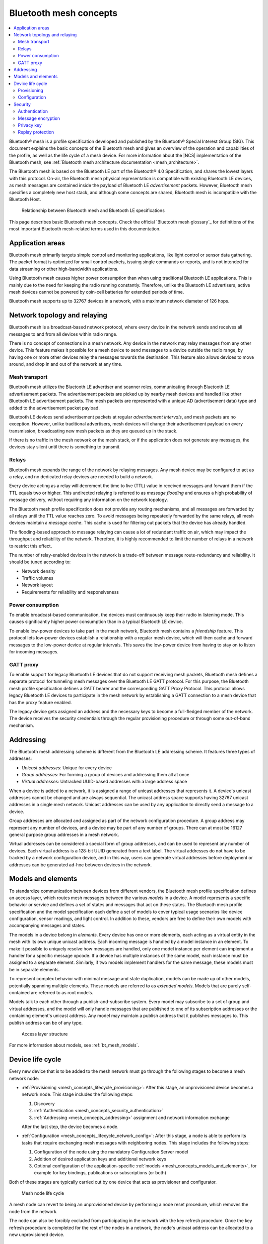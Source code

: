 .. _mesh_concepts:

Bluetooth mesh concepts
#######################

.. contents::
   :local:
   :depth: 2

Bluetooth® mesh is a profile specification developed and published by the Bluetooth® Special Interest Group (SIG).
This document explains the basic concepts of the Bluetooth mesh and gives an overview of the operation and capabilities of the profile, as well as the life cycle of a mesh device.
For more information about the |NCS| implementation of the Bluetooth mesh, see :ref:`Bluetooth mesh architecture documentation <mesh_architecture>`.

The Bluetooth mesh is based on the Bluetooth LE part of the Bluetooth® 4.0 Specification, and shares the lowest layers with this protocol.
On-air, the Bluetooth mesh physical representation is compatible with existing Bluetooth LE devices, as mesh messages are contained inside the payload of Bluetooth LE *advertisement* packets.
However, Bluetooth mesh specifies a completely new host stack, and although some concepts are shared, Bluetooth mesh is incompatible with the Bluetooth Host.

.. figure:: /images/bt_mesh_and_ble.svg
   :alt: Relationship between Bluetooth mesh and Bluetooth LE specifications

   Relationship between Bluetooth mesh and Bluetooth LE specifications

This page describes basic Bluetooth mesh concepts.
Check the official `Bluetooth mesh glossary`_ for definitions of the most important Bluetooth mesh-related terms used in this documentation.

.. _mesh_concepts_app_areas:

Application areas
*****************

Bluetooth mesh primarily targets simple control and monitoring applications, like light control or sensor data gathering.
The packet format is optimized for small control packets, issuing single commands or reports, and is not intended for data streaming or other high-bandwidth applications.

Using Bluetooth mesh causes higher power consumption than when using traditional Bluetooth LE applications.
This is mainly due to the need for keeping the radio running constantly.
Therefore, unlike the Bluetooth LE advertisers, active mesh devices cannot be powered by coin-cell batteries for extended periods of time.

Bluetooth mesh supports up to 32767 devices in a network, with a maximum network diameter of 126 hops.

.. _mesh_concepts_network_topo:

Network topology and relaying
*****************************

Bluetooth mesh is a broadcast-based network protocol, where every device in the network sends and receives all messages to and from all devices within radio range.

There is no concept of connections in a mesh network.
Any device in the network may relay messages from any other device.
This feature makes it possible for a mesh device to send messages to a device outside the radio range, by having one or more other devices relay the messages towards the destination.
This feature also allows devices to move around, and drop in and out of the network at any time.

.. _mesh_concepts_network_topo_transport:

Mesh transport
==============

Bluetooth mesh utilizes the Bluetooth LE advertiser and scanner roles, communicating through Bluetooth LE advertisement packets.
The advertisement packets are picked up by nearby mesh devices and handled like other Bluetooth LE advertisement packets.
The mesh packets are represented with a unique AD (advertisement data) type and added to the advertisement packet payload.

Bluetooth LE devices send advertisement packets at regular *advertisement intervals*, and mesh packets are no exception.
However, unlike traditional advertisers, mesh devices will change their advertisement payload on every transmission, broadcasting new mesh packets as they are queued up in the stack.

If there is no traffic in the mesh network or the mesh stack, or if the application does not generate any messages, the devices stay silent until there is something to transmit.

.. _mesh_concepts_network_topo_relays:

Relays
======

Bluetooth mesh expands the range of the network by relaying messages.
Any mesh device may be configured to act as a relay, and no dedicated relay devices are needed to build a network.

Every device acting as a relay will decrement the time to live (TTL) value in received messages and forward them if the TTL equals two or higher.
This undirected relaying is referred to as *message flooding* and ensures a high probability of message delivery, without requiring any information on the network topology.

The Bluetooth mesh profile specification does not provide any routing mechanisms, and all messages are forwarded by all relays until the TTL value reaches zero.
To avoid messages being repeatedly forwarded by the same relays, all mesh devices maintain a *message cache*.
This cache is used for filtering out packets that the device has already handled.

The flooding-based approach to message relaying can cause a lot of redundant traffic on air, which may impact the throughput and reliability of the network.
Therefore, it is highly recommended to limit the number of relays in a network to restrict this effect.

The number of relay-enabled devices in the network is a trade-off between message route-redundancy and reliability.
It should be tuned according to:

* Network density
* Traffic volumes
* Network layout
* Requirements for reliability and responsiveness

.. _mesh_concepts_network_topo_power:

Power consumption
=================

To enable broadcast-based communication, the devices must continuously keep their radio in listening mode.
This causes significantly higher power consumption than in a typical Bluetooth LE device.

To enable low-power devices to take part in the mesh network, Bluetooth mesh contains a *friendship* feature.
This protocol lets low-power devices establish a relationship with a regular mesh device, which will then cache and forward messages to the low-power device at regular intervals.
This saves the low-power device from having to stay on to listen for incoming messages.

.. _mesh_concepts_network_topo_gatt:

GATT proxy
==========

To enable support for legacy Bluetooth LE devices that do not support receiving mesh packets, Bluetooth mesh defines a separate protocol for tunneling mesh messages over the Bluetooth LE GATT protocol.
For this purpose, the Bluetooth mesh profile specification defines a GATT bearer and the corresponding GATT Proxy Protocol.
This protocol allows legacy Bluetooth LE devices to participate in the mesh network by establishing a GATT connection to a mesh device that has the proxy feature enabled.

The legacy device gets assigned an address and the necessary keys to become a full-fledged member of the network.
The device receives the security credentials through the regular provisioning procedure or through some out-of-band mechanism.

.. _mesh_concepts_addressing:

Addressing
**********

The Bluetooth mesh addressing scheme is different from the Bluetooth LE addressing scheme.
It features three types of addresses:

* *Unicast addresses*: Unique for every device
* *Group addresses*: For forming a group of devices and addressing them all at once
* *Virtual addresses*: Untracked UUID-based addresses with a large address space

When a device is added to a network, it is assigned a range of unicast addresses that represents it.
A device's unicast addresses cannot be changed and are always sequential.
The unicast address space supports having 32767 unicast addresses in a single mesh network.
Unicast addresses can be used by any application to directly send a message to a device.

Group addresses are allocated and assigned as part of the network configuration procedure.
A group address may represent any number of devices, and a device may be part of any number of groups.
There can at most be 16127 general purpose group addresses in a mesh network.

Virtual addresses can be considered a special form of group addresses, and can be used to represent any number of devices.
Each virtual address is a 128-bit UUID generated from a text label.
The virtual addresses do not have to be tracked by a network configuration device, and in this way, users can generate virtual addresses before deployment or addresses can be generated ad-hoc between devices in the network.

.. _mesh_concepts_models_and_elements:

Models and elements
*******************

To standardize communication between devices from different vendors, the Bluetooth mesh profile specification defines an access layer, which routes mesh messages between the various *models* in a device.
A model represents a specific behavior or service and defines a set of states and messages that act on these states.
The Bluetooth mesh profile specification and the model specification each define a set of models to cover typical usage scenarios like device configuration, sensor readings, and light control.
In addition to these, vendors are free to define their own models with accompanying messages and states.

The models in a device belong in *elements*.
Every device has one or more elements, each acting as a virtual entity in the mesh with its own unique unicast address.
Each incoming message is handled by a model instance in an element.
To make it possible to uniquely resolve how messages are handled, only one model instance per element can implement a handler for a specific message opcode.
If a device has multiple instances of the same model, each instance must be assigned to a separate element.
Similarly, if two models implement handlers for the same message, these models must be in separate elements.

To represent complex behavior with minimal message and state duplication, models can be made up of other models, potentially spanning multiple elements.
These models are referred to as *extended models*.
Models that are purely self-contained are referred to as root models.

Models talk to each other through a publish-and-subscribe system.
Every model may subscribe to a set of group and virtual addresses, and the model will only handle messages that are published to one of its subscription addresses or the containing element's unicast address.
Any model may maintain a publish address that it publishes messages to.
This publish address can be of any type.

.. figure:: /images/bt_mesh_access.svg
   :alt: A graphical depiction of access layer structure

   Access layer structure

For more information about models, see :ref:`bt_mesh_models`.

.. _mesh_concepts_lifecycle:

Device life cycle
*****************

Every new device that is to be added to the mesh network must go through the following stages to become a mesh network node:

* :ref:`Provisioning <mesh_concepts_lifecycle_provisioning>`: After this stage, an unprovisioned device becomes a network node.
  This stage includes the following steps:

  1. Discovery
  #. :ref:`Authentication <mesh_concepts_security_authentication>`
  #. :ref:`Addressing <mesh_concepts_addressing>` assignment and network information exchange

  After the last step, the device becomes a node.

* :ref:`Configuration <mesh_concepts_lifecycle_network_config>`: After this stage, a node is able to perform its tasks that require exchanging mesh messages with neighboring nodes.
  This stage includes the following steps:

  1. Configuration of the node using the mandatory Configuration Server model
  #. Addition of desired application keys and additional network keys
  #. Optional configuration of the application-specific :ref:`models <mesh_concepts_models_and_elements>`, for example for key bindings, publications or subscriptions (or both)

Both of these stages are typically carried out by one device that acts as provisioner and configurator.

.. figure:: /images/bt_mesh_device_lifecycle.svg
   :alt: Diagram showing a mesh node life cycle

   Mesh node life cycle

A mesh node can revert to being an unprovisioned device by performing a node reset procedure, which removes the node from the network.

The node can also be forcibly excluded from participating in the network with the key refresh procedure.
Once the key refresh procedure is completed for the rest of the nodes in a network, the node's unicast address can be allocated to a new unprovisioned device.

.. _mesh_concepts_lifecycle_provisioning:

Provisioning
============

Before a device can participate in normal mesh operation, it must be provisioned.

The provisioning is done by a *provisioner*, which is a trusted device with access to the full list of devices in the network, and their configuration data.
After the new device, called *provisionee*, has been provisioned, the provisioner uses the new device's device key to establish a secure channel to configure it.

For more information about provisioning, see :ref:`zephyr:bluetooth_mesh_provisioning`.

.. _mesh_concepts_lifecycle_network_config:

Configuration
=============

Bluetooth mesh leaves the network configuration to a central network configurator.
Devices are not expected to do any sort of service discovery on their own.

To control other devices, new devices must be configured by a provisioner, either through user interaction or by loading a predetermined configuration from a database.
Every device must implement a mandatory Configuration Server model in their first element, which is used to configure the rest of its models.

As soon as the provisioning is complete, the provisioner uses its instance of the Configuration Client model to give the new device a set of application keys and addresses.
The device will use these keys and addresses for the duration of its lifetime on the network, unless it gets reconfigured.

Configuration example scenario: A light bulb and a switch
---------------------------------------------------------

After a new light switch has been provisioned:

1. The Configuration Client model in the provisioner reads out a list of the new device's models and elements, and presents them to the user.
#. The user finds the light switch model in the device's model list and gives it the *Light Control* application key.
#. The user sets the model's publish address to the *Kitchen Area* group address, to which all the light bulbs in the kitchen subscribe.

The next time the new light switch is pressed, all light bulbs in the kitchen turn on.

.. _mesh_concepts_security:

Security
********

Bluetooth mesh employs several security measures to prevent third-party interference and monitoring:

* :ref:`mesh_concepts_security_authentication`
* :ref:`mesh_concepts_security_encryption`
* :ref:`mesh_concepts_security_privacy`
* :ref:`mesh_concepts_security_replay_protection`

.. _mesh_concepts_security_authentication:

Authentication
==============

Device authentication is part of the provisioning process and lets the user confirm that the device being added to the network is indeed the device they think it is.

The Bluetooth mesh profile specification defines a range of out-of-band authentication methods, such as:

* Blinking of lights
* Output and input of passphrases
* Static authentication against a pre-shared key

To secure the provisioning procedure, elliptic curve Diffie-Helman (ECDH) public key cryptography is used.
After a device has been provisioned, it is part of the network and all its messages are considered authenticated.

.. _mesh_concepts_security_encryption:

Message encryption
==================

Bluetooth mesh features two levels of AES-CCM encryption with 128-bit keys for all messages going across the network:

Network encryption
	The lowest layer that protects all messages in a mesh network from being readable by devices that are not part of the network.

	The encryption is done with a network encryption key, and any network may consist of up to 4096 different subnets, each with their own network key.
	All devices sharing a network key are considered part of the network, and may send and relay messages across it.
	By using multiple network keys, a network administrator may effectively divide their network into multiple subnets, because a mesh relay only forwards messages that are encrypted with a known network key.

Transport encryption
	The second encryption layer that limits which devices can do what *within a network* by encrypting the application payload with an application or device key.

	As an example, consider a mesh network deployed in a hotel.
	In this example it is desirable to limit some features that are to be controlled by the staff (like configuration of key cards or access to storage areas), and some features to be available to guests (like controlling room lighting or air conditioning).
	For this, we can have one application key for the guests and one for the staff, allowing the messages to be relayed across the same network, while preventing the guests and the staff from reading each other's messages.

While application keys are used to separate access rights to different applications in the network, the device keys are used to manage devices in the network.

Every device has a unique device key, which is only known to the provisioner and the device itself.
The device key is used when configuring a device with new encryption keys (network or application keys) or addresses, in addition to setting other device-specific parameters.
It can also be used to evict malicious devices from a network by transferring new keys to all the other devices in the network (using their individual device keys when transferring the keys).
This process is called the *key refresh procedure*.

Each encryption layer contains a message integrity check value that validates that the content of the message was encrypted with the indicated encryption keys.

.. _mesh_concepts_security_privacy:

Privacy key
===========

All mesh message payloads are fully encrypted.
Message metadata, like source address and message sequence number, is obfuscated with the privacy key derived from the network key, providing limited privacy even for public header fields.

.. _mesh_concepts_security_replay_protection:

Replay protection
=================

To guard against malicious devices replaying previous messages, every device keeps a running sequence number, which is used for outbound messages.
Each mesh message is sent with a unique pair of sequence number and source address. When receiving a message, the receiving device stores the sequence number and makes sure that it is more recent than the last sequence number it received from the same source address.
